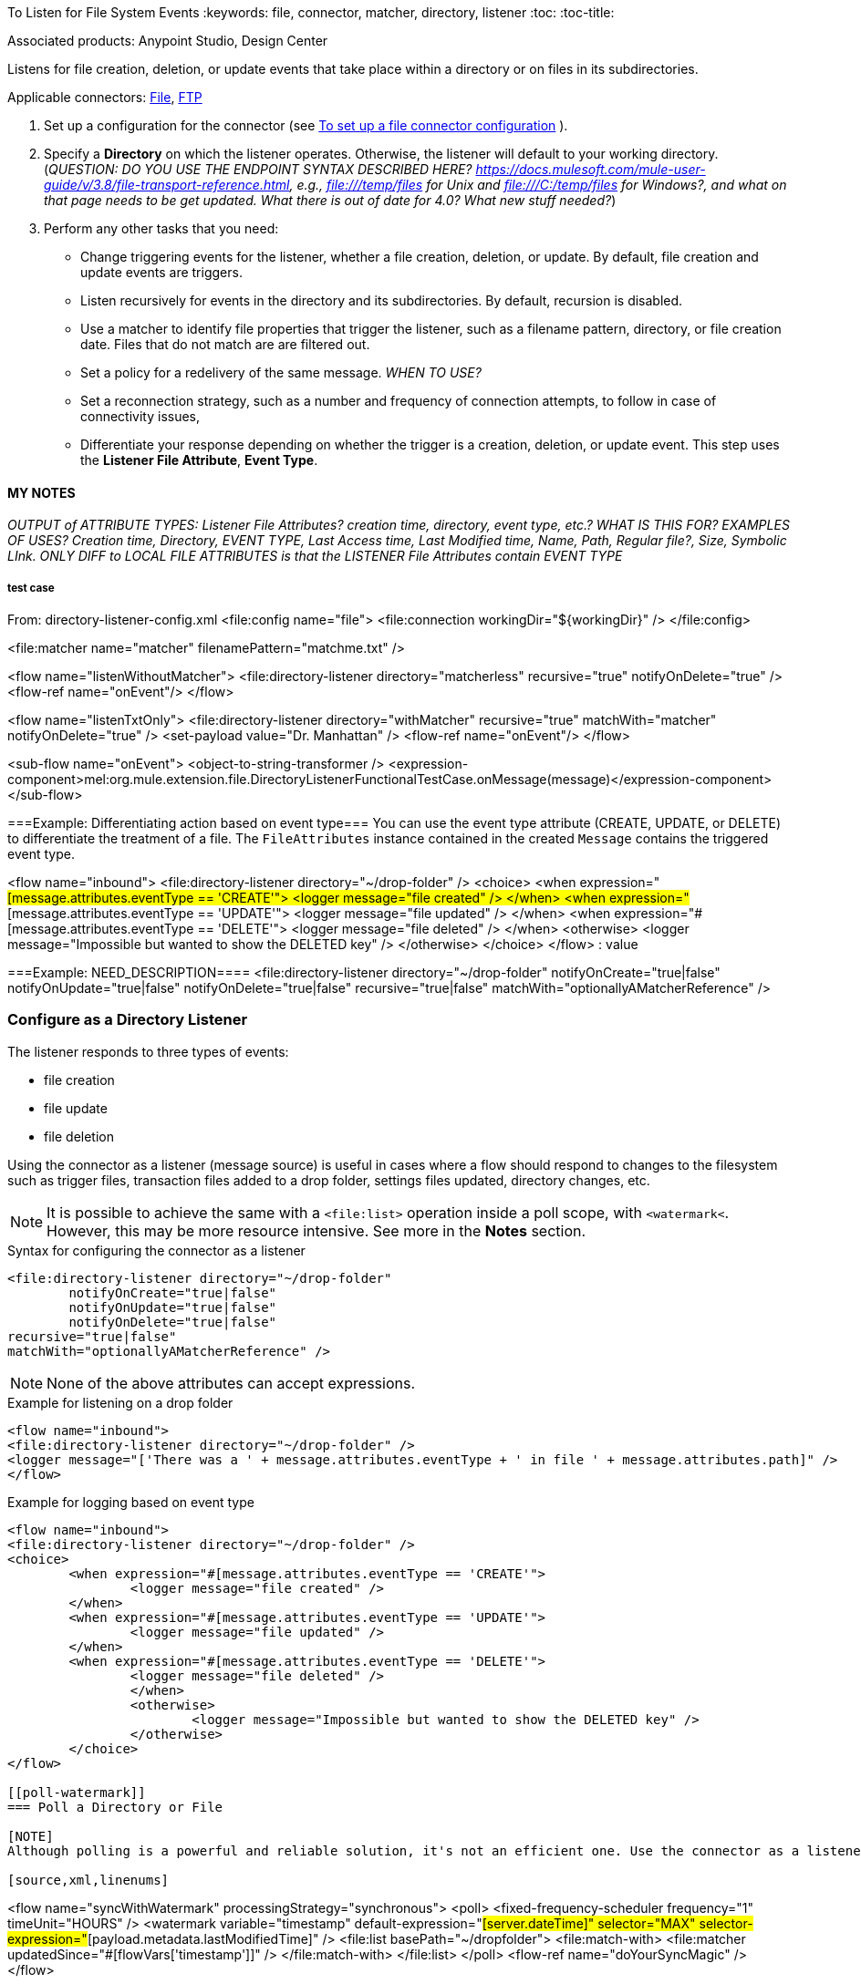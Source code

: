 To Listen for File System Events
:keywords: file, connector, matcher, directory, listener
:toc:
:toc-title:

toc::[]

Associated products: Anypoint Studio, Design Center

Listens for file creation, deletion, or update events that take place within a directory or on files in its subdirectories.

Applicable connectors:
link:about-file-connector[File], link:about-ftp-connector[FTP]
//* Reference: _ANY REFERENCE FOR THIS?_

. Set up a configuration for the connector (see link:to-set-up-a-file-connector-config[To set up a file connector configuration] ).
. Specify a *Directory* on which the listener operates. Otherwise, the listener will default to your working directory. (_QUESTION: DO YOU USE THE ENDPOINT SYNTAX DESCRIBED HERE? https://docs.mulesoft.com/mule-user-guide/v/3.8/file-transport-reference.html, e.g., file:///temp/files for Unix and file:///C:/temp/files for Windows?, and what on that page needs to be get updated. What there is out of date for 4.0? What new stuff needed?_)
. Perform any other tasks that you need:
  * Change triggering events for the listener, whether a file creation, deletion, or update. By default, file creation and update events are triggers.
  * Listen recursively for events in the directory and its subdirectories. By default, recursion is disabled.
  * Use a matcher to identify file properties that trigger the listener, such as a filename pattern, directory, or file creation date. Files that do not match are are filtered out.
  * Set a policy for a redelivery of the same message. _WHEN TO USE?_
  * Set a reconnection strategy, such as a number and frequency of connection attempts, to follow in case of connectivity issues,
  * Differentiate your response depending on whether the trigger is a creation, deletion, or update event. This step uses the **Listener File Attribute**, **Event Type**.



==== MY NOTES ====
_OUTPUT of ATTRIBUTE TYPES: Listener File Attributes? creation time, directory, event type, etc.? WHAT IS THIS FOR? EXAMPLES OF USES? Creation time, Directory, EVENT TYPE, Last Access time, Last Modified time, Name, Path, Regular file?, Size, Symbolic LInk. ONLY DIFF to LOCAL FILE ATTRIBUTES is that the LISTENER File Attributes contain EVENT TYPE_

===== test case =====
From: directory-listener-config.xml
<file:config name="file">
    <file:connection workingDir="${workingDir}" />
</file:config>

<file:matcher name="matcher" filenamePattern="matchme.txt" />

<flow name="listenWithoutMatcher">
    <file:directory-listener directory="matcherless" recursive="true" notifyOnDelete="true" />
    <flow-ref name="onEvent"/>
</flow>

<flow name="listenTxtOnly">
    <file:directory-listener directory="withMatcher" recursive="true" matchWith="matcher" notifyOnDelete="true" />
    <set-payload value="Dr. Manhattan" />
    <flow-ref name="onEvent"/>
</flow>

<sub-flow name="onEvent">
    <object-to-string-transformer />
    <expression-component>mel:org.mule.extension.file.DirectoryListenerFunctionalTestCase.onMessage(message)</expression-component>
</sub-flow>


===Example: Differentiating action based on event type===
You can use the event type attribute (CREATE,  UPDATE, or DELETE) to differentiate the treatment of a file. The `FileAttributes` instance contained in the created `Message` contains the triggered event type.

<flow name="inbound">
<file:directory-listener directory="~/drop-folder" />
<choice>
    <when expression="#[message.attributes.eventType == 'CREATE'">
        <logger message="file created" />
    </when>
    <when expression="#[message.attributes.eventType == 'UPDATE'">
        <logger message="file updated" />
    </when>
    <when expression="#[message.attributes.eventType == 'DELETE'">
        <logger message="file deleted" />
        </when>
        <otherwise>
            <logger message="Impossible but wanted to show the DELETED key" />
        </otherwise>
    </choice>
</flow>
: value

===Example: NEED_DESCRIPTION====
<file:directory-listener directory="~/drop-folder"
    notifyOnCreate="true|false"
    notifyOnUpdate="true|false"
    notifyOnDelete="true|false"
recursive="true|false"
matchWith="optionallyAMatcherReference" />

[[listen-on-dir]]
=== Configure as a Directory Listener

The listener responds to three types of events:

* file creation
* file update
* file deletion

Using the connector as a listener (message source) is useful in cases where a flow should respond to changes to the filesystem such as trigger files, transaction files added to a drop folder, settings files updated, directory changes, etc.

[NOTE]
It is possible to achieve the same with a `<file:list>` operation inside a poll scope, with `<watermark<`. However, this may be more resource intensive. See more in the *Notes* section.

.Syntax for configuring the connector as a listener
[source,xml,linenums]
----
<file:directory-listener directory="~/drop-folder"
	notifyOnCreate="true|false"
	notifyOnUpdate="true|false"
	notifyOnDelete="true|false"
recursive="true|false"
matchWith="optionallyAMatcherReference" />
----

[NOTE]
None of the above attributes can accept expressions.

.Example for listening on a drop folder
[source,xml,linenums]
----
<flow name="inbound">
<file:directory-listener directory="~/drop-folder" />
<logger message="['There was a ' + message.attributes.eventType + ' in file ' + message.attributes.path]" />
</flow>
----

.Example for logging based on event type
[source,xml,linenums]
----
<flow name="inbound">
<file:directory-listener directory="~/drop-folder" />
<choice>
	<when expression="#[message.attributes.eventType == 'CREATE'">
		<logger message="file created" />
	</when>
	<when expression="#[message.attributes.eventType == 'UPDATE'">
		<logger message="file updated" />
	</when>
	<when expression="#[message.attributes.eventType == 'DELETE'">
		<logger message="file deleted" />
		</when>
		<otherwise>
			<logger message="Impossible but wanted to show the DELETED key" />
		</otherwise>
	</choice>
</flow>

[[poll-watermark]]
=== Poll a Directory or File

[NOTE]
Although polling is a powerful and reliable solution, it's not an efficient one. Use the connector as a listener to leverage operating system notifications. It is much more resource efficient than using a poll scope to wrap the listener.

[source,xml,linenums]
----
<flow name="syncWithWatermark" processingStrategy="synchronous">
	<poll>
		<fixed-frequency-scheduler frequency="1" timeUnit="HOURS" />
		<watermark variable="timestamp" default-expression="#[server.dateTime]"
 selector="MAX" selector-expression="#[payload.metadata.lastModifiedTime]" />
		<file:list basePath="~/dropfolder">
			<file:match-with>
<file:matcher updatedSince="#[flowVars['timestamp']]" />
</file:match-with>
</file:list>
	</poll>
	<flow-ref name="doYourSyncMagic" />
</flow>


======= from feature doc =======
NOTE: the matchWith attribute will be discussed on the next section
NOTE 2: None of these attributes accepts expressions
NOTE 3: When directory is not present the file:config workingDir is used

The declaration above will place a file watcher on the directory of the given path (if the path doesn’t map to a directory then it will throw a ConfigurationException)

The watcher will listen for three types of events:

File Creation
File update
file deletion

You can optionally disable up to two of those types of events using the optional notifyOnCreate, notifyOnUpdate or notifyOnDelete attributes. If you disable all three, then the watch is futile and a ConfigurationException will be thrown).

NOTE: The above will also include directories

Additionally, you can use the recursive attribute (defaults to false) to also place watchers on sub directories.

Per each file system event which triggers the watcher, a MuleEvent will be sent to the owning flow.
Payload types

What is the payload when this source triggers?
The payload will be a FileInputStream instance when the triggered event is a create or an update, but when a file is deleted as the file no longer exists anymore the MuleMessage will be carrying a NullPayload. NullPayload will also be used when the event refers to the creation of a directory. In either cases the Message will carry an specific FileAttributes instance.

<flow name="inbound">
<file:directory-listener directory="~/drop-folder" />
<logger message="['There was a ' + message.attributes.eventType + ' in file ' + message.attributes.path]" />
</flow>

[[see_also]]
== See Also
